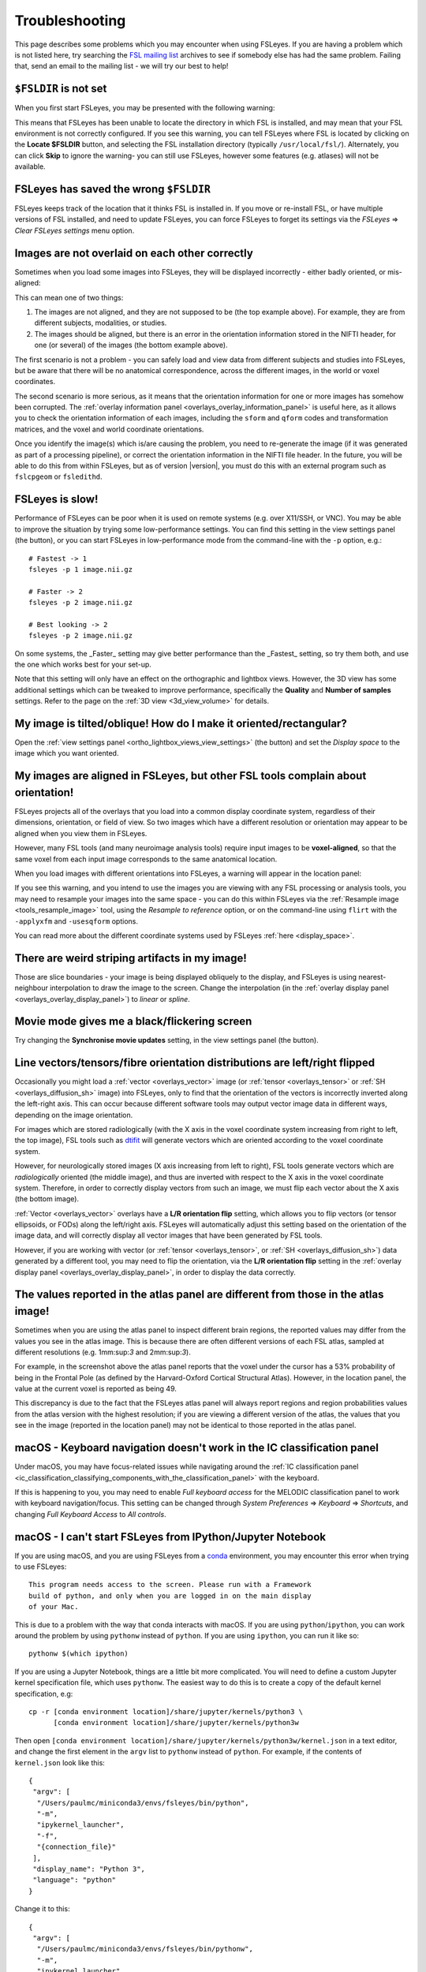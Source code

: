 .. |right_arrow| unicode:: U+21D2

.. |spanner_icon| image:: images/spanner_icon.png

.. _troubleshooting:


Troubleshooting
===============


This page describes some problems which you may encounter when using FSLeyes.
If you are having a problem which is not listed here, try searching the `FSL
mailing list <https://www.jiscmail.ac.uk/cgi-bin/webadmin?A0=FSL>`_ archives
to see if somebody else has had the same problem. Failing that, send an email
to the mailing list - we will try our best to help!


``$FSLDIR`` is not set
----------------------


When you first start FSLeyes, you may be presented with the following warning:


.. image:: images/troubleshooting_fsldir_not_set.png
   :width: 70%
   :align: center


This means that FSLeyes has been unable to locate the directory in which FSL
is installed, and may mean that your FSL environment is not correctly
configured. If you see this warning, you can tell FSLeyes where FSL is located
by clicking on the **Locate $FSLDIR** button, and selecting the FSL
installation directory (typically ``/usr/local/fsl/``).  Alternately, you can
click **Skip** to ignore the warning- you can still use FSLeyes, however some
features (e.g. atlases) will not be available.


FSLeyes has saved the wrong ``$FSLDIR``
---------------------------------------


FSLeyes keeps track of the location that it thinks FSL is installed in.  If
you move or re-install FSL, or have multiple versions of FSL installed, and
need to update FSLeyes, you can force FSLeyes to forget its settings via the
*FSLeyes* |right_arrow| *Clear FSLeyes settings* menu option.


Images are not overlaid on each other correctly
-----------------------------------------------


Sometimes when you load some images into FSLeyes, they will be displayed
incorrectly - either badly oriented, or mis-aligned:


.. image:: images/troubleshooting_misaligned.png
   :width: 80%
   :align: center

.. image:: images/troubleshooting_bad_orientation.png
   :width: 80%
   :align: center


This can mean one of two things:

1. The images are not aligned, and they are not supposed to be (the top
   example above). For example, they are from different subjects, modalities,
   or studies.

2. The images should be aligned, but there is an error in the orientation
   information stored in the NIFTI header, for one (or several) of the images
   (the bottom example above).


The first scenario is not a problem - you can safely load and view data from
different subjects and studies into FSLeyes, but be aware that there will be
no anatomical correspondence, across the different images, in the world or
voxel coordinates.


The second scenario is more serious, as it means that the orientation
information for one or more images has somehow been corrupted.  The
:ref:`overlay information panel <overlays_overlay_information_panel>` is
useful here, as it allows you to check the orientation information of each
images, including the ``sform`` and ``qform`` codes and transformation
matrices, and the voxel and world coordinate orientations.


Once you identify the image(s) which is/are causing the problem, you need to
re-generate the image (if it was generated as part of a processing pipeline),
or correct the orientation information in the NIFTI file header. In the
future, you will be able to do this from within FSLeyes, but as of version
|version|, you must do this with an external program such as ``fslcpgeom`` or
``fsledithd``.


FSLeyes is slow!
----------------

Performance of FSLeyes can be poor when it is used on remote systems
(e.g. over X11/SSH, or VNC).  You may be able to improve the situation by
trying some low-performance settings. You can find this setting in the view
settings panel (the |spanner_icon| button), or you can start FSLeyes in
low-performance mode from the command-line with the ``-p`` option, e.g.::

  # Fastest -> 1
  fsleyes -p 1 image.nii.gz

  # Faster -> 2
  fsleyes -p 2 image.nii.gz

  # Best looking -> 2
  fsleyes -p 2 image.nii.gz


On some systems, the _Faster_ setting may give better performance than the
_Fastest_ setting, so try them both, and use the one which works best for your
set-up.


Note that this setting will only have an effect on the orthographic
and lightbox views. However, the 3D view has some additional settings which
can be tweaked to improve performance, specifically the **Quality** and
**Number of samples** settings. Refer to the page on the :ref:`3D view
<3d_view_volume>` for details.


My image is tilted/oblique! How do I make it oriented/rectangular?
------------------------------------------------------------------

Open the :ref:`view settings panel <ortho_lightbox_views_view_settings>` (the
|spanner_icon| button) and set the *Display space* to the image which you want
oriented.


My images are aligned in FSLeyes, but other FSL tools complain about orientation!
---------------------------------------------------------------------------------

FSLeyes projects all of the overlays that you load into a common display
coordinate system, regardless of their dimensions, orientation, or field of
view. So two images which have a different resolution or orientation may
appear to be aligned when you view them in FSLeyes.

However, many FSL tools (and many neuroimage analysis tools) require input
images to be **voxel-aligned**, so that the same voxel from each input image
corresponds to the same anatomical location.

When you load images with different orientations into FSLeyes, a warning
will appear in the location panel:

.. image:: images/troubleshooting_display_space_warning.png
   :width: 70%
   :align: center

If you see this warning, and you intend to use the images you are viewing with
any FSL processing or analysis tools, you may need to resample your images into
the same space - you can do this within FSLeyes via the :ref:`Resample image
<tools_resample_image>` tool, using the *Resample to reference* option, or on
the command-line using ``flirt`` with the ``-applyxfm`` and ``-usesqform``
options.

You can read more about the different coordinate systems used by FSLeyes
:ref:`here <display_space>`.


There are weird striping artifacts in my image!
-----------------------------------------------

.. image:: images/troubleshooting_striping.png
   :width: 10%
   :align: right

Those are slice boundaries - your image is being displayed obliquely to the
display, and FSLeyes is using nearest-neighbour interpolation to draw the
image to the screen. Change the interpolation (in the :ref:`overlay display
panel <overlays_overlay_display_panel>`) to *linear* or *spline*.


Movie mode gives me a black/flickering screen
---------------------------------------------


Try changing the **Synchronise movie updates** setting, in the view settings
panel (the |spanner_icon| button).


.. _troubleshooting_vector_orientation:

Line vectors/tensors/fibre orientation distributions are left/right flipped
---------------------------------------------------------------------------


Occasionally you might load a :ref:`vector <overlays_vector>` image (or
:ref:`tensor <overlays_tensor>` or :ref:`SH <overlays_diffusion_sh>` image)
into FSLeyes, only to find that the orientation of the vectors is incorrectly
inverted along the left-right axis. This can occur because different software
tools may output vector image data in different ways, depending on the image
orientation.


.. image:: images/troubleshooting_line_vector_orientation.png
   :width: 40%
   :align: right


For images which are stored radiologically (with the X axis in the voxel
coordinate system increasing from right to left, the top image), FSL tools
such as `dtifit <http://fsl.fmrib.ox.ac.uk/fsl/fslwiki/FDT/UserGuide#DTIFIT>`_
will generate vectors which are oriented according to the voxel coordinate
system.


However, for neurologically stored images (X axis increasing from left to
right), FSL tools generate vectors which are *radiologically* oriented (the
middle image), and thus are inverted with respect to the X axis in the voxel
coordinate system.  Therefore, in order to correctly display vectors from such
an image, we must flip each vector about the X axis (the bottom image).


:ref:`Vector <overlays_vector>` overlays have a **L/R orientation flip**
setting, which allows you to flip vectors (or tensor ellipsoids, or FODs)
along the left/right axis. FSLeyes will automatically adjust this setting
based on the orientation of the image data, and will correctly display all
vector images that have been generated by FSL tools.


However, if you are working with vector (or :ref:`tensor <overlays_tensor>`,
or :ref:`SH <overlays_diffusion_sh>`) data generated by a different tool, you
may need to flip the orientation, via the **L/R orientation flip** setting in
the :ref:`overlay display panel <overlays_overlay_display_panel>`, in order to
display the data correctly.


The values reported in the atlas panel are different from those in the atlas image!
-----------------------------------------------------------------------------------

.. image:: images/troubleshooting_atlas_different_values.png
   :width: 90%
   :align: center


Sometimes when you are using the atlas panel to inspect different brain
regions, the reported values may differ from the values you see in the atlas
image. This is because there are often different versions of each FSL atlas,
sampled at different resolutions (e.g. 1mm:sup:`3` and 2mm:sup:`3`).

For example, in the screenshot above the atlas panel reports that the voxel
under the cursor has a 53% probability of being in the Frontal Pole (as
defined by the Harvard-Oxford Cortical Structural Atlas). However, in the
location panel, the value at the current voxel is reported as being 49.

This discrepancy is due to the fact that the FSLeyes atlas panel will always
report regions and region probabilities values from the atlas version with the
highest resolution; if you are viewing a different version of the atlas, the
values that you see in the image (reported in the location panel) may not be
identical to those reported in the atlas panel.


.. _troubleshooting_keyboard_navigation_doesnt_work_in_the_ic_classification_panel:

macOS - Keyboard navigation doesn't work in the IC classification panel
-----------------------------------------------------------------------


Under macOS, you may have focus-related issues while navigating around the
:ref:`IC classification panel
<ic_classification_classifying_components_with_the_classification_panel>` with
the keyboard.


If this is happening to you, you may need to enable *Full keyboard access* for
the MELODIC classification panel to work with keyboard navigation/focus.  This
setting can be changed through *System Preferences* |right_arrow| *Keyboard*
|right_arrow| *Shortcuts*, and changing *Full Keyboard Access* to *All
controls*.


macOS - I can't start FSLeyes from IPython/Jupyter Notebook
-----------------------------------------------------------

If you are using macOS, and you are using FSLeyes from a `conda
<https://conda.io/en/latest/>`_ environment, you may encounter this error
when trying to use FSLeyes::

    This program needs access to the screen. Please run with a Framework
    build of python, and only when you are logged in on the main display
    of your Mac.


This is due to a problem with the way that conda interacts with macOS. If you
are using ``python``/``ipython``, you can work around the problem by using
``pythonw`` instead of ``python``. If you are using ``ipython``, you can run
it like so::

    pythonw $(which ipython)


If you are using a Jupyter Notebook, things are a little bit more complicated.
You will need to define a custom Jupyter kernel specification file, which uses
``pythonw``. The easiest way to do this is to create a copy of the default
kernel specification, e.g::

  cp -r [conda environment location]/share/jupyter/kernels/python3 \
        [conda environment location]/share/jupyter/kernels/python3w


Then open ``[conda environment location]/share/jupyter/kernels/python3w/kernel.json``
in a text editor, and change the first element in the ``argv`` list to
``pythonw`` instead of ``python``. For example, if the contents of
``kernel.json`` look like this::

    {
     "argv": [
      "/Users/paulmc/miniconda3/envs/fsleyes/bin/python",
      "-m",
      "ipykernel_launcher",
      "-f",
      "{connection_file}"
     ],
     "display_name": "Python 3",
     "language": "python"
    }

Change it to this::

    {
     "argv": [
      "/Users/paulmc/miniconda3/envs/fsleyes/bin/pythonw",
      "-m",
      "ipykernel_launcher",
      "-f",
      "{connection_file}"
     ],
     "display_name": "Python 3 (GUI)",
     "language": "python"
    }

The next time you start a new Jupyter notebook, select the *Python 3 (GUI)*
kernel.


.. _running_fsleyes_remotely:

Running FSLeyes remotely
------------------------


FSLeyes is capable of running on remote servers, over SSH/X11 connections, or
from within VNC or other remote desktop tools. However, you may need to
configure your environment before FSLeyes will work correctly.


.. note:: `This web page
          <https://www.scm.com/doc/Installation/Remote_GUI.html>`_ is a very
          good resource to consult if you are having trouble getting FSLeyes
          working over a SSH connection.


SSH/X11, VNC, NoMachine, etc - FSLeyes won't start
^^^^^^^^^^^^^^^^^^^^^^^^^^^^^^^^^^^^^^^^^^^^^^^^^^


If you are having trouble running FSLeyes on a remote server, there are
several things you may need to check.


If you are using ``ssh -X`` or ``ssh -Y`` to connect to a remote server, you
you should make sure that the X server on your local machine allows indirect
rendering via GLX. The way to go about doing this depends on your operating
system - see below if you are using a mac with XQuartz. If your local machine
is using Linux, you may find a solution on one of these web pages:


 * https://www.scm.com/doc/Installation/Remote_GUI.html#enabling-indirect-rendering-on-xorg-1-17-and-newer
 * https://www.programmersought.com/article/71135109048/
 * https://kb.tecplot.com/2019/12/18/linux-remote-display-issues/
 * http://whiteboard.ping.se/Linux/GLX


After you have enabled indirect rendering, if you have ``glxinfo`` or
``glxgears`` installed, check to see that they work. Try running them both
with the ``LIBGL_ALWAYS_INDIRECT`` variable set, and un-set, e.g.::

    unset LIBGL_ALWAYS_INDIRECT
    glxinfo
    glxgears

    # or, if the above doesn't work

    export LIBGL_ALWAYS_INDIRECT=1
    glxinfo
    glxgears


If ``glxinfo`` or ``glxgears`` doesn't work, then FSLeyes is unlikely to work.


If you have older versions of `mesa <https://mesa3d.org/>`_ installed on
either the local or remote machines, update them to the latest available using
your OS package manager. Also make sure that your X server (which runs on your
local machine, e.g. XQuartz on macOS) is updated to the latest
avaialble.


After upgrading your X Server, you may need to re-enable indirect rendering
via GLX, as outilned above (or below, if you are using macOS and XQuartz).


If, after doing all of the above, FSLeyes still won't start, or if you are
running FSLeyes within a VNC session, you may need to force software-based
rendering::


  export LIBGL_ALWAYS_SOFTWARE=1
  fsleyes


Options are missing/disabled/not working!
^^^^^^^^^^^^^^^^^^^^^^^^^^^^^^^^^^^^^^^^^


Sometimes, in a remote desktop environment, FSLeyes is not able to provide all
of the features that it can when running locally. When you run FSLeyes over
X11, the following options will not be available:


 - Spline interpolation for :ref:`volume <overlays_volume>` and :ref:`RGB
   vector <overlays_vector>` overlays
 - :ref:`Tensor <overlays_tensor>` display
 - :ref:`Diffusion SH <overlays_diffusion_sh>` display
 - 3D lighting effects on for :ref:`volume <overlays_volume>` overlays.


XQuartz - FSLeyes doesn't start, and just shows an error
^^^^^^^^^^^^^^^^^^^^^^^^^^^^^^^^^^^^^^^^^^^^^^^^^^^^^^^^


Under XQuartz 2.7.9 and newer, FSLeyes may not start, and you may see the
following error::


  Gdk-ERROR **: The program 'fsleyes' received an X Window System error.
  This probably reflects a bug in the program.
  The error was 'BadValue (integer parameter out of range for operation)'.
    (Details: serial 695 error_code 2 request_code 149 minor_code 24)
    (Note to programmers: normally, X errors are reported asynchronously;
     that is, you will receive the error a while after causing it.
     To debug your program, run it with the --sync command line
     option to change this behavior. You can then get a meaningful
     backtrace from your debugger if you break on the gdk_x_error() function.)
  aborting...


This is likely due to a configuration issue with XQuartz - you will be unable
to run any OpenGL application, not just FSLeyes. Fortunately, there is a
solution: if you are using XQuartz 2.7.10 or newer, run this command (locally,
not within the SSH session)::


  defaults write org.macosforge.xquartz.X11 enable_iglx -bool true


if you are using XQuartz 2.8.0 or newer, run this command::


  defaults write org.xquartz.X11 enable_iglx -bool true


If you are using XQuartz 2.7.9, and you cannot upgrade to a newer version, you
will need to edit ``/usr/X11R6/bin/startx`` (you will probably need
administrator privileges). There is a section in this script, around line 100,
which configures a variable called ``defaultserverargs``. Immediately after
this section, add the following line::


  defaultserverargs="$defaultserverargs +iglx"


After making this change, restart XQuartz - FSLeyes should now start. If
FSLeyes is still not working, the problem may be with the remote server -
refer to the information on :ref:`Running FSLeyes remotely
<running_fsleyes_remotely>`, above.


XQuartz - keyboard shortcuts don't work
^^^^^^^^^^^^^^^^^^^^^^^^^^^^^^^^^^^^^^^


If you are using XQuartz, you may need to select the *Option keys send Alt_L
and Alt_R* option in the XQuartz Preferences dialog before keyboard shortcuts
will work in FSLeyes.
